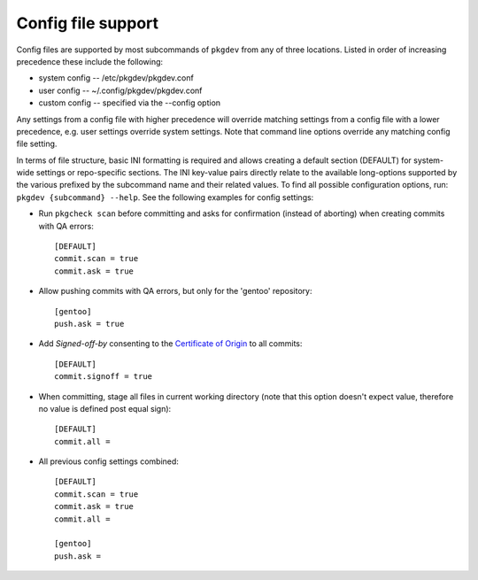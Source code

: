 Config file support
===================

Config files are supported by most subcommands of ``pkgdev`` from any of three
locations. Listed in order of increasing precedence these include the
following:

- system config -- /etc/pkgdev/pkgdev.conf
- user config -- ~/.config/pkgdev/pkgdev.conf
- custom config -- specified via the --config option

Any settings from a config file with higher precedence will override matching
settings from a config file with a lower precedence, e.g. user settings
override system settings. Note that command line options override any matching
config file setting.

In terms of file structure, basic INI formatting is required and allows
creating a default section (DEFAULT) for system-wide settings or repo-specific
sections. The INI key-value pairs directly relate to the available
long-options supported by the various prefixed by the subcommand name and their
related values. To find all possible configuration options, run:
``pkgdev {subcommand} --help``. See the following examples for config settings:

- Run ``pkgcheck scan`` before committing and asks for confirmation (instead of
  aborting) when creating commits with QA errors::

    [DEFAULT]
    commit.scan = true
    commit.ask = true

- Allow pushing commits with QA errors, but only for the 'gentoo' repository::

    [gentoo]
    push.ask = true

- Add `Signed-off-by` consenting to the `Certificate of Origin <https://www.gentoo.org/glep/glep-0076.html#certificate-of-origin>`_
  to all commits::

    [DEFAULT]
    commit.signoff = true

- When committing, stage all files in current working directory (note that this
  option doesn't expect value, therefore no value is defined post equal sign)::

    [DEFAULT]
    commit.all =

- All previous config settings combined::

    [DEFAULT]
    commit.scan = true
    commit.ask = true
    commit.all =

    [gentoo]
    push.ask =
